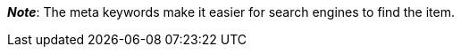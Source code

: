 ifdef::manual[]
Enter keywords for the item (max. 1000 characters).
endif::manual[]

ifdef::import[]
Enter keywords for the item into your CSV file (max. 1000 characters).

*_Default value_*: No default value

*_Permitted import values_*: Alpha-numeric

[TIP]
Also use the drop-down list to select the language.

You can find the result of the import in the back end menu: <<item/managing-items#50, Item » Edit item » [Open item] » Tab: Texts » Entry field: Meta keywords>>
endif::import[]

ifdef::export[]
The item’s meta keywords.

[TIP]
Click on icon:sign-in[role="darkGrey"] and decide which language version of the text should be exported.
If you select the option *As specified in the export settings*, then the language version specified in the <<data/exporting-data/elastic-export#800, format settings>> will be exported.

Corresponds to the option in the menu: <<item/managing-items#50, Item » Edit item » [Open item] » Tab: Texts » Entry field: Meta keywords>>
endif::export[]

ifdef::catalogue[]
The item’s meta keywords.
Corresponds to the option in the menu: <<item/managing-items#50, Item » Edit item » [Open item] » Tab: Texts » Entry field: Meta keywords>>

Once you’ve added this data field, you can use the drop-down list to specify which language version of the text should be exported.
endif::catalogue[]

*_Note_*: The meta keywords make it easier for search engines to find the item.

